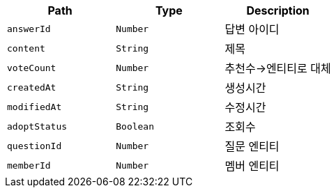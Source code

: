 |===
|Path|Type|Description

|`+answerId+`
|`+Number+`
|답변 아이디

|`+content+`
|`+String+`
|제목

|`+voteCount+`
|`+Number+`
|추천수->엔티티로 대체

|`+createdAt+`
|`+String+`
|생성시간

|`+modifiedAt+`
|`+String+`
|수정시간

|`+adoptStatus+`
|`+Boolean+`
|조회수

|`+questionId+`
|`+Number+`
|질문 엔티티

|`+memberId+`
|`+Number+`
|멤버 엔티티

|===
